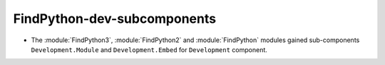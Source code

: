 FindPython-dev-subcomponents
----------------------------

* The :module:`FindPython3`, :module:`FindPython2` and :module:`FindPython`
  modules gained sub-components ``Development.Module`` and
  ``Development.Embed`` for ``Development`` component.
